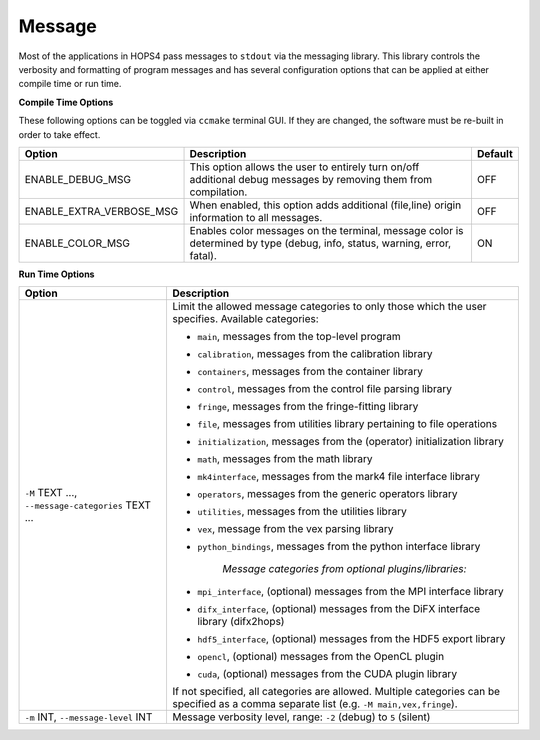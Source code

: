 ..  _Message:

Message
=======

Most of the applications in HOPS4 pass messages to ``stdout`` via the messaging library. This library controls the verbosity and formatting 
of program messages and has several configuration options that can be applied at either compile time or run time.

**Compile Time Options**

These following options can be toggled via ``ccmake`` terminal GUI. If they are changed, the software must be re-built in order to take effect.

.. list-table::
    :header-rows: 1

    * - Option
      - Description
      - Default
        
    * - ENABLE_DEBUG_MSG
      - This option allows the user to entirely turn on/off additional debug messages by removing them from compilation.
      - OFF

    * - ENABLE_EXTRA_VERBOSE_MSG
      - When enabled, this option adds additional (file,line) origin information to all messages.
      - OFF

    * - ENABLE_COLOR_MSG
      - Enables color messages on the terminal, message color is determined by type (debug, info, status, warning, error, fatal).
      - ON

**Run Time Options**

.. list-table::
   :header-rows: 1

   * - Option
     - Description

   * - ``-M`` TEXT ..., ``--message-categories`` TEXT ...
     - Limit the allowed message categories to only those which the user specifies. Available categories:
       
       - ``main``, messages from the top-level program 
       - ``calibration``, messages from the calibration library 
       - ``containers``, messages from the container library
       - ``control``, messages from the control file parsing library
       - ``fringe``, messages from the fringe-fitting library
       - ``file``, messages from utilities library pertaining to file operations
       - ``initialization``, messages from the (operator) initialization library
       - ``math``, messages from the math library
       - ``mk4interface``, messages from the mark4 file interface library
       - ``operators``, messages from the generic operators library
       - ``utilities``, messages from the utilities library
       - ``vex``, message from the vex parsing library
       - ``python_bindings``, messages from the python interface library

          *Message categories from optional plugins/libraries:*

       - ``mpi_interface``, (optional) messages from the MPI interface library
       - ``difx_interface``, (optional) messages from the DiFX interface library (difx2hops)
       - ``hdf5_interface``, (optional) messages from the HDF5 export library
       - ``opencl``, (optional) messages from the OpenCL plugin
       - ``cuda``, (optional) messages from the CUDA plugin library

       If not specified, all categories are allowed. 
       Multiple categories can be specified as a comma separate list (e.g. ``-M main,vex,fringe``).
   * - ``-m`` INT, ``--message-level`` INT
     - Message verbosity level, range: ``-2`` (debug) to ``5`` (silent)


.. doxygenclass:: hops::MHO_Message
    :project: hops
    :members:
    :private-members:
